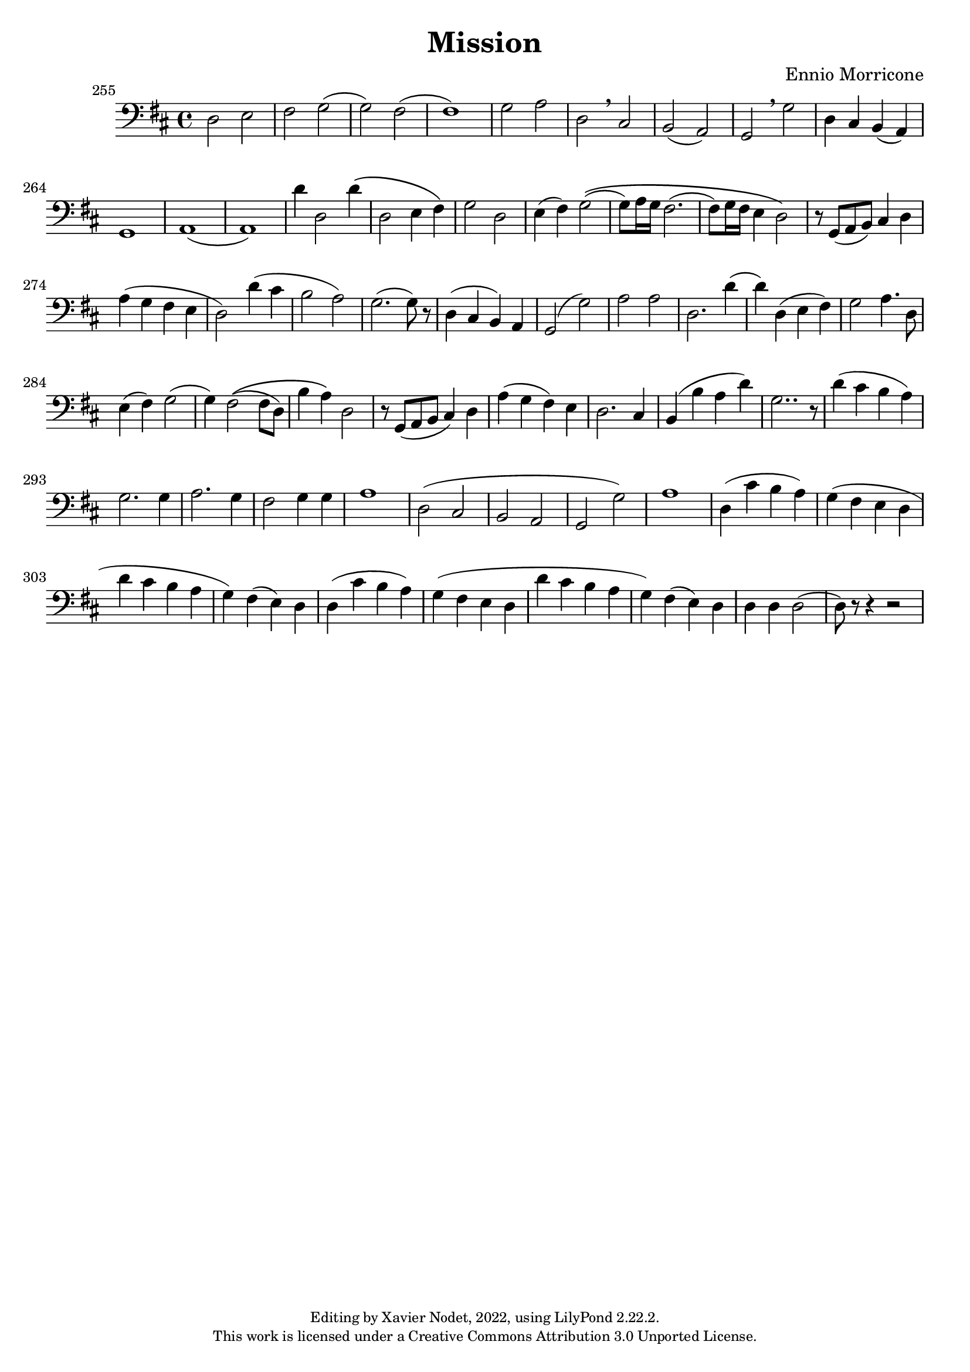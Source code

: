 \version "2.22.2"

\header {
  title = "Mission"
  composer = "Ennio Morricone"
  copyright = \markup {
      \fontsize #-2
      \center-column {
         "Editing by Xavier Nodet, 2022, using LilyPond 2.22.2."
         "This work is licensed under a Creative Commons Attribution 3.0 Unported License."
      }
  }
  tagline = ""
}

melody = \relative c {
  \clef bass
  \key d \major
  \time 4/4
  %\tempo 4 = 69

  % 255
  \set Score.currentBarNumber = #255
  \set Score.barNumberVisibility = #all-bar-numbers-visible
  \bar ""
  d2 e | fis g( | g) fis( | 1)
  
  % 259
  g2 a | d, \breathe cis | | b( a) | g \breathe g' | d4 cis b( a) |
  
  % 264
  g1 | a( | a) | d'4 d,2 d'4\( |
  
  % 268
  d,2 e4 fis\) | g2 d | e4( fis) g2\((
  
  % 271
  g8) a16 g fis2.( | fis8) g16 fis e4 d2\) | r8 g,( a b) cis4 d |
  
  % 274
  a'( g fis e | d2) d'4( cis | b2 a) |
  
  % 277
  g2.( g8) r8 | d4( cis b) a | g2( g') |
  
  % 280
  a a | d,2. d'4( | d) d,( e fis) |
  
  % 283
  g2 a4. d,8 | e4( fis) g2( | g4) fis2\(( fis8 d) |
  
  % 286
  b'4 a\) d,2 | r8 g,( a b cis4) d | a'( g fis) e |
  
  % 289
  d2. cis4 | b4( b' a d) | g,2.. r8 |
  
  % 292
  d'4( cis b a) | g2. g4 | a2. g4 |
  
  % 295
  fis2 g4 g | a1 | d,2( cis | 
  
  % 298
  b a g g') | a1 | d,4( cis' b a) |
  
  % 301 
  g( fis e d | d' cis b a | g) fis( e) d |
  
  % 304
  d( cis' b a) | g( fis e d | d' cis b a |
  
  % 307
  g) fis( e) d | d d d2( | d8) r8 r4 r2 |
}

\score{
  <<
    \new Voice = "Baritones" {
      \melody
    }
  >>
  \layout { }
  \midi { }
}
